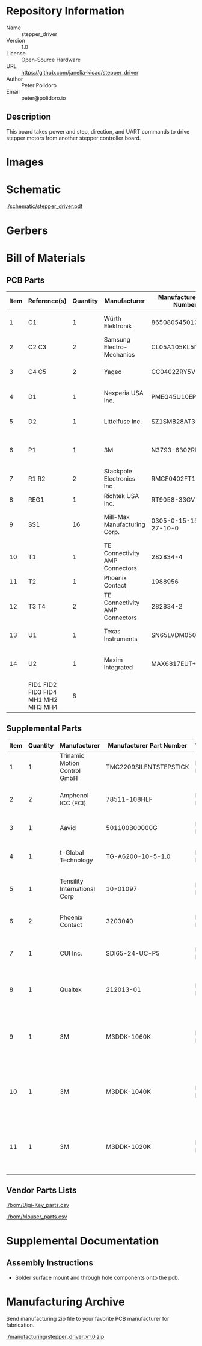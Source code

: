 # Created 2021-11-05 Fri 14:47
#+options: title:nil author:nil email:nil toc:t |:t ^:nil
* Repository Information

- Name :: stepper_driver
- Version :: 1.0
- License :: Open-Source Hardware
- URL :: https://github.com/janelia-kicad/stepper_driver
- Author :: Peter Polidoro
- Email :: peter@polidoro.io

** Description

This board takes power and step, direction, and UART commands to drive stepper
motors from another stepper controller board.

* Images

* Schematic

[[file:./schematic/stepper_driver.pdf][./schematic/stepper_driver.pdf]]

[[file:./schematic/images/schematic00.png]]

* Gerbers

[[file:./gerbers/images/stepper_driver-B_SilkS.png]]

[[file:./gerbers/images/stepper_driver-Dwgs_User.png]]

[[file:./gerbers/images/stepper_driver-F_SilkS.png]]

* Bill of Materials

** PCB Parts

| Item | Reference(s)                        | Quantity | Manufacturer                   | Manufacturer Part Number | Vendor   | Vendor Part Number  | Description                     | Package  |
|------+-------------------------------------+----------+--------------------------------+--------------------------+----------+---------------------+---------------------------------+----------|
|    1 | C1                                  |        1 | Würth Elektronik               | 865080545012             | Digi-Key | 732-8511-1-ND       | CAP ALUM 100UF 20% 35V          |          |
|    2 | C2 C3                               |        2 | Samsung Electro-Mechanics      | CL05A105KL5NRNC          | Digi-Key | 1276-6796-1-ND      | CAP CER 1UF 35V X5R             | 0402     |
|    3 | C4 C5                               |        2 | Yageo                          | CC0402ZRY5V8BB104        | Digi-Key | 311-1375-1-ND       | CAP CER 0.1UF 25V Y5V           | 0402     |
|    4 | D1                                  |        1 | Nexperia USA Inc.              | PMEG45U10EPDAZ           | Digi-Key | 1727-7645-1-ND      | DIODE SCHOTTKY 45V 10A          | CFP15    |
|    5 | D2                                  |        1 | Littelfuse Inc.                | SZ1SMB28AT3G             | Digi-Key | F11558CT-ND         | TVS DIODE 28VWM 45.4VC          | SMB      |
|    6 | P1                                  |        1 | 3M                             | N3793-6302RB             | Digi-Key | MHS10N-ND           | CONN HEADER VERT 10POS 2.54MM   |          |
|    7 | R1 R2                               |        2 | Stackpole Electronics Inc      | RMCF0402FT100R           | Digi-Key | RMCF0402FT100RCT-ND | RES 100 OHM 1% 1/16W            | 0402     |
|    8 | REG1                                |        1 | Richtek USA Inc.               | RT9058-33GV              | Digi-Key | 1028-1253-1-ND      |                                 | SOT-23-3 |
|    9 | SS1                                 |       16 | Mill-Max Manufacturing Corp.   | 0305-0-15-15-47-27-10-0  | Digi-Key | ED90331-ND          | CONN PIN RCPT .025-.037 SOLDER  |          |
|   10 | T1                                  |        1 | TE Connectivity AMP Connectors | 282834-4                 | Digi-Key | A98335-ND           | TERM BLOCK 4POS SIDE ENT 2.54MM |          |
|   11 | T2                                  |        1 | Phoenix Contact                | 1988956                  | Digi-Key | 277-1779-ND         |                                 |          |
|   12 | T3 T4                               |        2 | TE Connectivity AMP Connectors | 282834-2                 | Digi-Key | A98333-ND           | TERM BLOCK 2POS SIDE ENT 2.54MM |          |
|   13 | U1                                  |        1 | Texas Instruments              | SN65LVDM050QDRQ1         | Digi-Key | 296-15386-1-ND      | IC TRANSCEIVER FULL 2/2         | 16-SOIC  |
|   14 | U2                                  |        1 | Maxim Integrated               | MAX6817EUT+T             | Mouser   | MAX6817EUT+T        | IC DEBOUNCER SWITCH DUAL        | SOT-23-6 |
|      | FID1 FID2 FID3 FID4 MH1 MH2 MH3 MH4 |        8 |                                |                          |          |                     |                                 |          |

** Supplemental Parts

| Item | Quantity | Manufacturer                 | Manufacturer Part Number | Vendor   | Vendor Part Number             | Description                                                    |
|------+----------+------------------------------+--------------------------+----------+--------------------------------+----------------------------------------------------------------|
|    1 |        1 | Trinamic Motion Control GmbH | TMC2209SILENTSTEPSTICK   | Digi-Key | 1460-TMC2209SILENTSTEPSTICK-ND | TMC2209 STEPPER DRIVER BOARD                                   |
|    2 |        2 | Amphenol ICC (FCI)           | 78511-108HLF             | Digi-Key | 609-78511-108HLF-ND            | CONN HEADER VERT 8POS 2.54MM                                   |
|    3 |        1 | Aavid                        | 501100B00000G            | Digi-Key | 501100B00000G-ND               | HEATSINK 14-DIP/16-DIP                                         |
|    4 |        1 | t-Global Technology          | TG-A6200-10-5-1.0        | Digi-Key | 1168-TG-A6200-10-5-1.0-ND      | THERMAL PAD 10X5MM BLUE                                        |
|    5 |        1 | Tensility International Corp | 10-01097                 | Digi-Key | 839-1144-ND                    | CBL ASSY F STR 2.1MM 3FT 24AWG                                 |
|    6 |        2 | Phoenix Contact              | 3203040                  | Digi-Key | 277-2204-ND                    | CONN FERRULE 24AWG BLUE                                        |
|    7 |        1 | CUI Inc.                     | SDI65-24-UC-P5           | Digi-Key | 102-3818-ND                    | AC/DC DESKTOP ADAPTER 24V 65W                                  |
|    8 |        1 | Qualtek                      | 212013-01                | Digi-Key | Q124-ND                        | CORD 16AWG 5-15P - 320-C13 7.50FT                              |
|    9 |        1 | 3M                           | M3DDK-1060K              | Digi-Key | M3DDK-1060K-ND                 | 10 Position Cable Assembly Rectangular Socket to Socket 5.00ft |
|   10 |        1 | 3M                           | M3DDK-1040K              | Digi-Key | M3DDK-1040K-ND                 | 10 Position Cable Assembly Rectangular Socket to Socket 3.34ft |
|   11 |        1 | 3M                           | M3DDK-1020K              | Digi-Key | M3DDK-1020K-ND                 | 10 Position Cable Assembly Rectangular Socket to Socket 1.67ft |
#+TBLFM: $1=@#-1

** Vendor Parts Lists

[[file:./bom/Digi-Key_parts.csv][./bom/Digi-Key_parts.csv]]

[[file:./bom/Mouser_parts.csv][./bom/Mouser_parts.csv]]

* Supplemental Documentation

** Assembly Instructions

- Solder surface mount and through hole components onto the pcb.

* Manufacturing Archive

Send manufacturing zip file to your favorite PCB manufacturer for fabrication.

[[file:./manufacturing/stepper_driver_v1.0.zip][./manufacturing/stepper_driver_v1.0.zip]]
